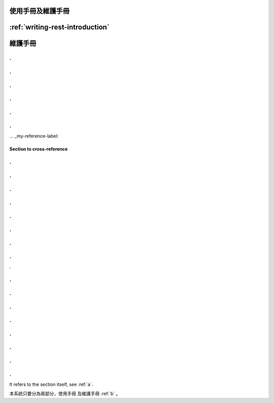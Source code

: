 
使用手冊及維護手冊
=================


:ref:`writing-rest-introduction`
=========

.. _b:
維護手冊
=========

.
.
.
.
.
.
.
.
.
.
.
.
... _my-reference-label:

Section to cross-reference
--------------------------
.
.
.
.
.
.
.
.
.
.
.
.
.
.
.
.
.


.
.
.
.
.
.
.
.
.
.
.
.
.
.
.
.
















It refers to the section itself, see :ref:`a`.













本系統只要分為兩部分，使用手冊 及維護手冊 :ref:`b` 。


